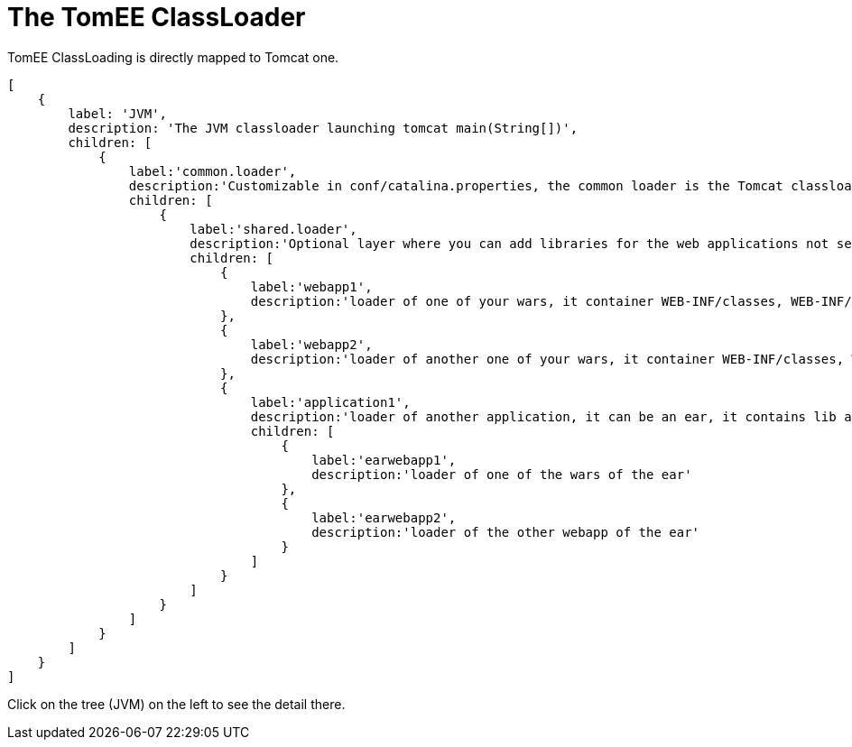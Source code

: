 = The TomEE ClassLoader
:jbake-date: 2016-03-16
:jbake-type: page
:jbake-status: published
:jbake-tomeepdf:
:page-jqtree:

//Not in common
TomEE ClassLoading is directly mapped to Tomcat one.

ifndef::backend-pdf[]

//[#filetree.col-md-3]
[source,json]
----
[
    {
        label: 'JVM',
        description: 'The JVM classloader launching tomcat main(String[])',
        children: [
            {
                label:'common.loader',
                description:'Customizable in conf/catalina.properties, the common loader is the Tomcat classloader',
                children: [
                    {
                        label:'shared.loader',
                        description:'Optional layer where you can add libraries for the web applications not seen by Tomcat. It is generally not used and not encouraged since Tomcat 6',
                        children: [
                            {
                                label:'webapp1',
                                description:'loader of one of your wars, it container WEB-INF/classes, WEB-INF/lib/*.jar'
                            },
                            {
                                label:'webapp2',
                                description:'loader of another one of your wars, it container WEB-INF/classes, WEB-INF/lib/*.jar'
                            },
                            {
                                label:'application1',
                                description:'loader of another application, it can be an ear, it contains lib and ejbmodules of the ear',
                                children: [
                                    {
                                        label:'earwebapp1',
                                        description:'loader of one of the wars of the ear'
                                    },
                                    {
                                        label:'earwebapp2',
                                        description:'loader of the other webapp of the ear'
                                    }
                                ]
                            }
                        ]
                    }
                ]
            }
        ]
    }
]
----
[#filetreedetail.col-md-8.bs-callout.bs-callout-primary]
Click on the tree (JVM) on the left to see the detail there.

endif::[]
